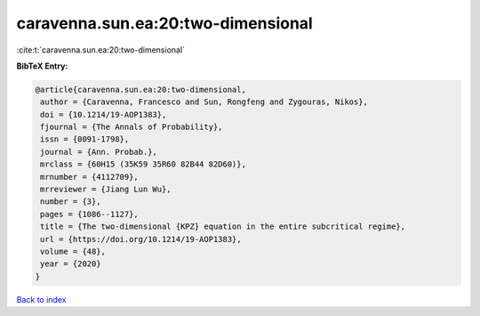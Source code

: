 caravenna.sun.ea:20:two-dimensional
===================================

:cite:t:`caravenna.sun.ea:20:two-dimensional`

**BibTeX Entry:**

.. code-block:: bibtex

   @article{caravenna.sun.ea:20:two-dimensional,
    author = {Caravenna, Francesco and Sun, Rongfeng and Zygouras, Nikos},
    doi = {10.1214/19-AOP1383},
    fjournal = {The Annals of Probability},
    issn = {0091-1798},
    journal = {Ann. Probab.},
    mrclass = {60H15 (35K59 35R60 82B44 82D60)},
    mrnumber = {4112709},
    mrreviewer = {Jiang Lun Wu},
    number = {3},
    pages = {1086--1127},
    title = {The two-dimensional {KPZ} equation in the entire subcritical regime},
    url = {https://doi.org/10.1214/19-AOP1383},
    volume = {48},
    year = {2020}
   }

`Back to index <../By-Cite-Keys.rst>`_
